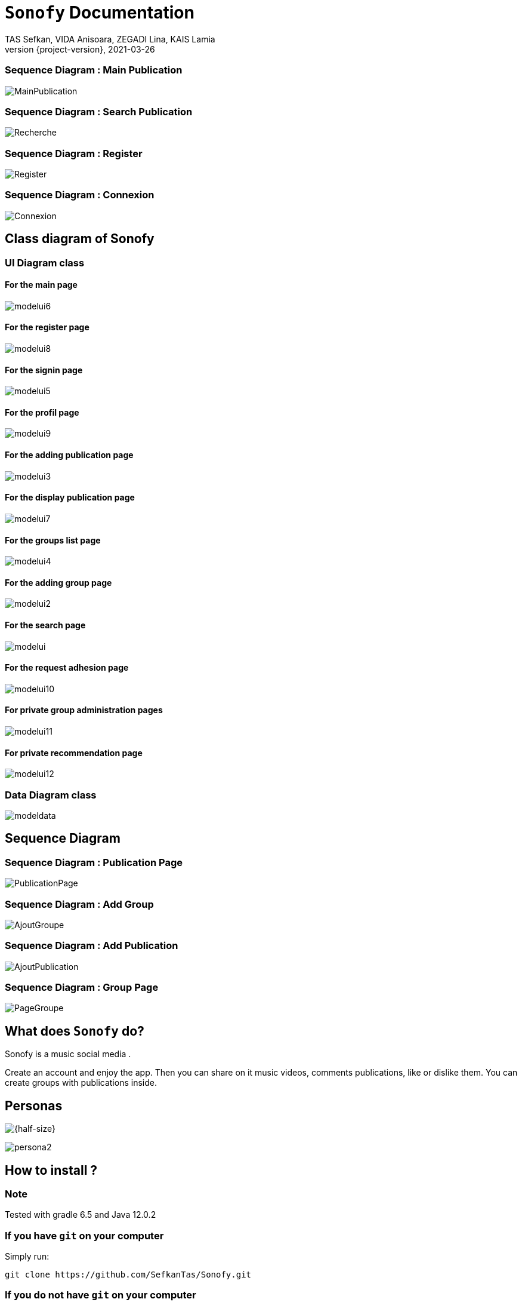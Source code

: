= ```Sonofy``` Documentation
TAS Sefkan, VIDA Anisoara, ZEGADI Lina, KAIS Lamia 
2021-03-26
:revnumber: {project-version}
:example-caption!:
ifndef::imagesdir[:imagesdir: images]
ifndef::sourcedir[:sourcedir: ../../main/java]
ifndef::modelsdir[:modelsdir: models]

// :reproducible:
// :numbered:
// :xrefstyle: short
// :figure-caption: Figure
// :listing-caption: Listing


=== Sequence Diagram : Main Publication

image:MainPublication.png[]

=== Sequence Diagram : Search Publication

image:Recherche.png[]

=== Sequence Diagram : Register

image:Register.png[]

=== Sequence Diagram : Connexion

image:Connexion.png[]

== Class diagram of Sonofy

=== UI Diagram class

==== For the main page

image:modelui6.png[]

==== For the register page

image:modelui8.png[]


==== For the signin page

image:modelui5.png[]

==== For the profil page

image:modelui9.png[]

==== For the adding publication page

image:modelui3.png[]

==== For the display publication page

image:modelui7.png[]

==== For the groups list page

image:modelui4.png[]

==== For the adding group page

image:modelui2.png[]

==== For the search page

image:modelui.png[]

==== For the request adhesion page

image:modelui10.png[]

==== For private group administration pages

image:modelui11.png[]

==== For private recommendation page

image:modelui12.png[]



=== Data Diagram class

image:modeldata.png[]

== Sequence Diagram

=== Sequence Diagram : Publication Page

image:PublicationPage.png[]

=== Sequence Diagram : Add Group

image:AjoutGroupe.png[]

=== Sequence Diagram : Add Publication

image:AjoutPublication.png[]

=== Sequence Diagram : Group Page

image:PageGroupe.png[]


== What does ```Sonofy``` do?

Sonofy is a music social media .

Create an account and enjoy the app.
Then you can share on it music videos, comments publications, like or dislike them.
You can create groups with publications inside.


== Personas 

image:persona1.png[{half-size}]

image:persona2.png[]


== How to install ?

=== Note

Tested with gradle 6.5 and Java 12.0.2

=== If you have ```git``` on your computer

Simply run:
[source,shell]
----
git clone https://github.com/SefkanTas/Sonofy.git
----

=== If you do not have ```git``` on your computer

Go to https://github.com/SefkanTas/Sonofy , get the apk file and run it.

== How to run?

Simply run:
[source, shell]
----
./gradlew run
----

== Retrospective

=== v0.0/v0.1

Initialisation du projet Sonofy et de son environnement de developpement.


=== v0.2

La version v0.2 permet aux utilisateurs d'ajouter des publications, c'est-à-dire des vidéos de musique venant de YouTube grâce à leur ID et de rajouter un titre à la publication.
Il est aussi possible de liker/disliker une ou plusieurs publication(s).


=== v0.3

Dans la version v0.3, des correctifs et des améliorations ont été apportées. 

Plus précisement:
 * La documentation README.md a été mise à jour avec le guide d'installation
 * L'apk a été ajouté ce qui permet de télécharger Sonofy sur smartphone Android et de l'utiliser comme n'importe quelle autre application
 * L'ajout des badges sur le README.md
 

=== v0.4

La version v0.4 permet aux utilisateurs de commenter les publications existantes dans le fil d'actualité.


=== v0.5

La version v0.5 permet aux utilisateurs de pouvoir visualiser les publications en fonctions du titre, des likes et par date d'ajout le plus récent. 
La fonction recherche a été ajouté pour trouver les publications par le titre recherché.
Il est possible d'ajouter une vidéo Youtube grâce au lien entier et non seulement grâce à l'ID.


=== v1.0-alpha

Pour la version v1.0-alpha, il est désormais nécessaire de créer un compte pour accéder aux fonctionnalités proposées par Sonofy.
Il est possible de créer des groupes pour pouvoir y ajouter des publications.


=== v1.0-beta

Dans cette dernière version, des corrections de bugs ont été apportées.


=== v1.1

Pour la version v1.1, il est possible de supprimer une publication ainsi qu'afficher le nombre de commentaires d'une publication.
La recherche a été modifiée de manière à ce que les utilisateurs puissent rechercher une publication dans la liste des publications mais aussi de rechercher un groupe parmi la liste des groupes.

== Features prévues

== v1.2/ v1.3

== Affichage du nom de l'auteur d'une publication

image:features/nom_utilisateurs.png[]

== Ajouter une émotion

image:features/emotion_comm.png[]

== Profil utilisateur

image:features/profil_utilisateur.png[]

== Affichage du nombre de publication par groupe

image:features/nb_groupe.png[]

== Intégration des recommandations youtube

image:features/recommendation_youtube.png[]



